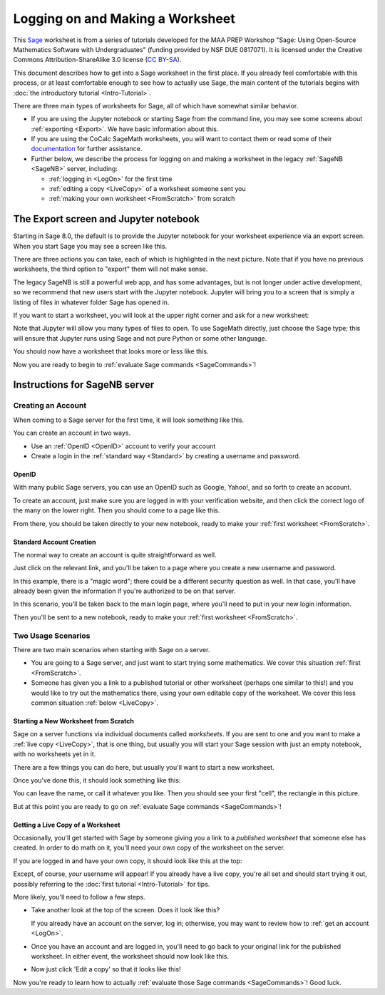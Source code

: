 .. -*- coding: utf-8 -*-

.. linkall

.. _prep-logging-on:
.. _logging-on:

Logging on and Making a Worksheet
=================================

This `Sage <http://www.sagemath.org>`_ worksheet is from a series of
tutorials developed for the MAA PREP Workshop "Sage: Using Open\-Source
Mathematics Software with Undergraduates" (funding provided by NSF DUE
0817071).  It is licensed under the Creative Commons
Attribution\-ShareAlike 3.0 license (`CC BY\-SA
<http://creativecommons.org/licenses/by-sa/3.0/>`_).

This document describes how to get into a Sage worksheet in the first
place. If you already feel comfortable with this process, or at least
comfortable enough to see how to actually use Sage, the main content of
the tutorials begins with :doc:`the introductory tutorial
<Intro-Tutorial>`.

There are three main types of worksheets for Sage, all of which have
somewhat similar behavior.

- If you are using the Jupyter notebook or starting Sage from the
  command line, you may see some screens about :ref:`exporting <Export>`.
  We have basic information about this.

- If you are using the CoCalc SageMath worksheets, you will want to
  contact them or read some of their `documentation <https://github.com/sagemathinc/cocalc/wiki/sagews>`_
  for further assistance.

- Further below, we describe the process for logging on and making a
  worksheet in the legacy :ref:`SageNB <SageNB>` server, including:

  - :ref:`logging in <LogOn>` for the first time

  - :ref:`editing a copy <LiveCopy>` of a worksheet someone sent you

  - :ref:`making your own worksheet <FromScratch>` from scratch


.. _Export:

The Export screen and Jupyter notebook
^^^^^^^^^^^^^^^^^^^^^^^^^^^^^^^^^^^^^^

Starting in Sage 8.0, the default is to provide the Jupyter notebook
for your worksheet experience via an export screen.  When you start
Sage you may see a screen like this.

.. image:: media/NotebookExport.png
    :align: center

There are three actions you can take, each of which is highlighted
in the next picture.  Note that if you have no previous worksheets,
the third option to "export" them will not make sense.  

.. image:: media/NotebookExportDetails.png
    :align: center

The legacy SageNB is still a powerful web app, and has some advantages,
but is not longer under active development, so we recommend that new users
start with the Jupyter notebook.  Jupyter will bring you to a screen
that is simply a listing of files in whatever folder Sage has opened in.

.. image:: media/JupyterIntroScreen.png
    :align: center


If you want to start a worksheet, you will look at the upper right corner
and ask for a new worksheet:

.. image:: media/JupyterIntroDetails.png
    :align: center

Note that Jupyter will allow you many types of files to open.  To use
SageMath directly, just choose the Sage type; this will ensure that
Jupyter runs using Sage and not pure Python or some other language.

.. image:: media/FileChoose.png
    :align: center

You should now have a worksheet that looks more or less like this.

.. image:: media/BlankJupyter.png
    :align: center

Now you are ready to begin to :ref:`evaluate Sage commands
<SageCommands>`!


.. _SageNB:

Instructions for SageNB server
^^^^^^^^^^^^^^^^^^^^^^^^^^^^^^

.. _LogOn:

Creating an Account
-------------------

When coming to a Sage server for the first time, it will look something
like this.

.. image:: media/SignIn.png
    :align: center

You can create an account in two ways.

- Use an :ref:`OpenID <OpenID>` account to verify your account

- Create a login in the :ref:`standard way <Standard>` by creating a
  username and password.

.. _OpenID:

OpenID
~~~~~~

With many public Sage servers, you can use an OpenID such as Google,
Yahoo!, and so forth to create an account.

.. image:: media/SignInOpenID.png
    :align: center

To create an account, just make sure you are logged in with your
verification website, and then click the correct logo of the many on the
lower right.  Then you should come to a page like this.

.. image:: media/OpenIDPage.png
    :align: center

From there, you should be taken directly to your new notebook, ready to
make your :ref:`first worksheet <FromScratch>`.

.. _Standard:

Standard Account Creation
~~~~~~~~~~~~~~~~~~~~~~~~~

The normal way to create an account is quite straightforward as well.

.. image:: media/SignInNormal.png
    :align: center

Just click on the relevant link, and you'll be taken to a page where you
create a new username and password.

.. image:: media/RegularSigninPage.png
    :align: center

In this example, there is a "magic word"; there could be a different
security question as well. In that case, you'll have already been given
the information if you're authorized to be on that server.

In this scenario, you'll be taken back to the main login page, where
you'll need to put in your new login information.

.. image:: media/HaveSignin.png
    :align: center

Then you'll be sent to a new notebook, ready to make your :ref:`first
worksheet <FromScratch>`.

Two Usage Scenarios
-------------------

There are two main scenarios when starting with Sage on a server.

- You are going to a Sage server, and just want to start trying some
  mathematics.  We cover this situation :ref:`first <FromScratch>`.

- Someone has given you a link to a published tutorial or other
  worksheet (perhaps one similar to this!) and you would like to try out
  the mathematics there, using your own editable copy of the worksheet.
  We cover this less common situation :ref:`below <LiveCopy>`.

.. _FromScratch:

Starting a New Worksheet from Scratch
~~~~~~~~~~~~~~~~~~~~~~~~~~~~~~~~~~~~~

Sage on a server functions via individual documents called *worksheets*.
If you are sent to one and you want to make a :ref:`live copy
<LiveCopy>`, that is one thing, but usually you will start your Sage
session with just an empty notebook, with no worksheets yet in it.

.. image:: media/EmptyNotebook.png
    :align: center

There are a few things you can do here, but usually you'll want to start
a new worksheet.

.. image:: media/EmptyNotebookGetNew.png
    :align: center

Once you've done this, it should look something like this:

.. image:: media/NewWorksheet.png
    :align: center

You can leave the name, or call it whatever you like.  Then you should
see your first "cell", the rectangle in this picture.

.. image:: media/FirstCell.png
    :align: center

But at this point you are ready to go on :ref:`evaluate Sage commands
<SageCommands>`!

.. _LiveCopy:

Getting a Live Copy of a Worksheet
~~~~~~~~~~~~~~~~~~~~~~~~~~~~~~~~~~

Occasionally, you'll get started with Sage by someone giving you a link
to a *published worksheet* that someone else has created.  In order to
do math on it, you'll need your *own* copy of the worksheet on the
server.

If you are logged in and have your own copy, it should look like this at
the top:

.. image:: media/LiveWorksheet.png
    :align: center

Except, of course, *your* username will appear!  If you already have a
live copy, you're all set and should start trying it out, possibly
referring to the :doc:`first tutorial <Intro-Tutorial>` for tips.

More likely, you'll need to follow a few steps.

- Take another look at the top of the screen.  Does it look like this?

  .. image:: media/NotLoggedIn.png
      :align: center

  If you already have an account on the server, log in; otherwise, you
  may want to review how to :ref:`get an account <LogOn>`.

- Once you have an account and are logged in, you'll need to go back to
  your original link for the published worksheet. In either event, the
  worksheet should now look like this.

  .. image:: media/LoggedIn.png
      :align: center

- Now just click 'Edit a copy' so that it looks like this!

  .. image:: media/LiveWorksheet.png
      :align: center

Now you're ready to learn how to actually :ref:`evaluate those Sage
commands <SageCommands>`!  Good luck.

